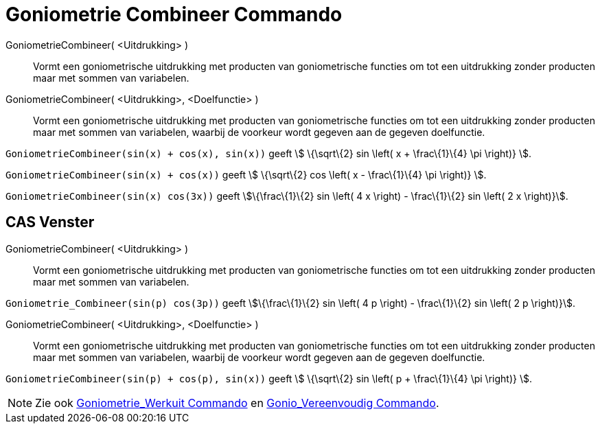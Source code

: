 = Goniometrie Combineer Commando
:page-en: commands/TrigCombine_Command
ifdef::env-github[:imagesdir: /nl/modules/ROOT/assets/images]

GoniometrieCombineer( <Uitdrukking> )::
  Vormt een goniometrische uitdrukking met producten van goniometrische functies om tot een uitdrukking zonder producten
  maar met sommen van variabelen.
GoniometrieCombineer( <Uitdrukking>, <Doelfunctie> )::
  Vormt een goniometrische uitdrukking met producten van goniometrische functies om tot een uitdrukking zonder producten
  maar met sommen van variabelen, waarbij de voorkeur wordt gegeven aan de gegeven doelfunctie.

[EXAMPLE]
====

`++GoniometrieCombineer(sin(x) + cos(x), sin(x))++` geeft stem:[ \{\sqrt\{2} sin \left( x + \frac\{1}\{4} \pi \right)}
].

====

[EXAMPLE]
====

`++GoniometrieCombineer(sin(x) + cos(x))++` geeft stem:[ \{\sqrt\{2} cos \left( x - \frac\{1}\{4} \pi \right)} ].

====

[EXAMPLE]
====

`++GoniometrieCombineer(sin(x) cos(3x))++` geeft stem:[\{\frac\{1}\{2} sin \left( 4 x \right) - \frac\{1}\{2} sin \left(
2 x \right)}].

====

== CAS Venster

GoniometrieCombineer( <Uitdrukking> )::
  Vormt een goniometrische uitdrukking met producten van goniometrische functies om tot een uitdrukking zonder producten
  maar met sommen van variabelen.

[EXAMPLE]
====

`++Goniometrie_Combineer(sin(p) cos(3p))++` geeft stem:[\{\frac\{1}\{2} sin \left( 4 p \right) - \frac\{1}\{2} sin
\left( 2 p \right)}].

====

GoniometrieCombineer( <Uitdrukking>, <Doelfunctie> )::
  Vormt een goniometrische uitdrukking met producten van goniometrische functies om tot een uitdrukking zonder producten
  maar met sommen van variabelen, waarbij de voorkeur wordt gegeven aan de gegeven doelfunctie.

[EXAMPLE]
====

`++GoniometrieCombineer(sin(p) + cos(p), sin(x))++` geeft stem:[ \{\sqrt\{2} sin \left( p + \frac\{1}\{4} \pi \right)}
].

====

[NOTE]
====

Zie ook xref:/commands/Goniometrie_Werkuit.adoc[Goniometrie_Werkuit Commando] en
xref:/commands/Gonio_Vereenvoudig.adoc[Gonio_Vereenvoudig Commando].

====
